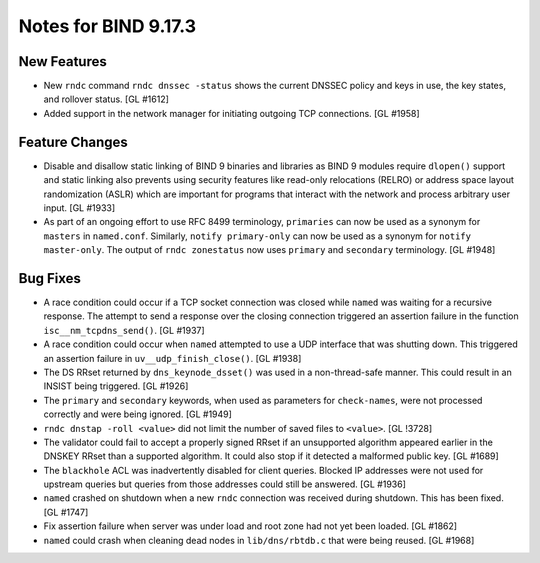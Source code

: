 .. 
   Copyright (C) Internet Systems Consortium, Inc. ("ISC")
   
   This Source Code Form is subject to the terms of the Mozilla Public
   License, v. 2.0. If a copy of the MPL was not distributed with this
   file, You can obtain one at http://mozilla.org/MPL/2.0/.
   
   See the COPYRIGHT file distributed with this work for additional
   information regarding copyright ownership.

Notes for BIND 9.17.3
---------------------

New Features
~~~~~~~~~~~~

- New ``rndc`` command ``rndc dnssec -status`` shows the current DNSSEC
  policy and keys in use, the key states, and rollover status.
  [GL #1612]

- Added support in the network manager for initiating outgoing TCP
  connections. [GL #1958]

Feature Changes
~~~~~~~~~~~~~~~

- Disable and disallow static linking of BIND 9 binaries and libraries
  as BIND 9 modules require ``dlopen()`` support and static linking also
  prevents using security features like read-only relocations (RELRO) or
  address space layout randomization (ASLR) which are important for
  programs that interact with the network and process arbitrary user
  input. [GL #1933]

- As part of an ongoing effort to use RFC 8499 terminology,
  ``primaries`` can now be used as a synonym for ``masters`` in
  ``named.conf``. Similarly, ``notify primary-only`` can now be used as
  a synonym for ``notify master-only``. The output of ``rndc
  zonestatus`` now uses ``primary`` and ``secondary`` terminology.
  [GL #1948]

Bug Fixes
~~~~~~~~~

- A race condition could occur if a TCP socket connection was closed
  while ``named`` was waiting for a recursive response. The attempt to
  send a response over the closing connection triggered an assertion
  failure in the function ``isc__nm_tcpdns_send()``. [GL #1937]

- A race condition could occur when ``named`` attempted to use a UDP
  interface that was shutting down. This triggered an assertion failure
  in ``uv__udp_finish_close()``. [GL #1938]

- The DS RRset returned by ``dns_keynode_dsset()`` was used in a
  non-thread-safe manner. This could result in an INSIST being
  triggered. [GL #1926]

- The ``primary`` and ``secondary`` keywords, when used as parameters
  for ``check-names``, were not processed correctly and were being
  ignored. [GL #1949]

- ``rndc dnstap -roll <value>`` did not limit the number of saved files
  to ``<value>``. [GL !3728]

- The validator could fail to accept a properly signed RRset if an
  unsupported algorithm appeared earlier in the DNSKEY RRset than a
  supported algorithm. It could also stop if it detected a malformed
  public key. [GL #1689]

- The ``blackhole`` ACL was inadvertently disabled for client queries.
  Blocked IP addresses were not used for upstream queries but queries
  from those addresses could still be answered. [GL #1936]

- ``named`` crashed on shutdown when a new ``rndc`` connection was
  received during shutdown. This has been fixed. [GL #1747]

- Fix assertion failure when server was under load and root zone had not
  yet been loaded. [GL #1862]

- ``named`` could crash when cleaning dead nodes in ``lib/dns/rbtdb.c``
  that were being reused. [GL #1968]
